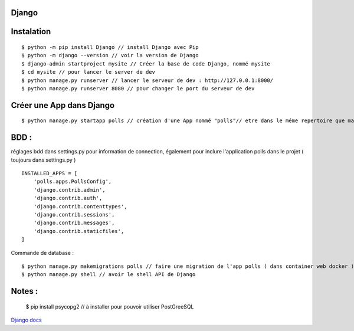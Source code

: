 Django
===================


Instalation
===================
::

  $ python -m pip install Django // install Django avec Pip
  $ python -m django --version // voir la version de Django
  $ django-admin startproject mysite // Créer la base de code Django, nommé mysite
  $ cd mysite // pour lancer le server de dev
  $ python manage.py runserver // lancer le serveur de dev : http://127.0.0.1:8000/
  $ python manage.py runserver 8080 // pour changer le port du serveur de dev

Créer une App dans Django
===================
::

  $ python manage.py startapp polls // création d'une App nommé "polls"// etre dans le méme repertoire que manage.py

BDD :
===================
réglages bdd dans settings.py pour information de connection,
également pour inclure l'application polls dans le projet ( toujours dans settings.py )
::
  INSTALLED_APPS = [
      'polls.apps.PollsConfig',
      'django.contrib.admin',
      'django.contrib.auth',
      'django.contrib.contenttypes',
      'django.contrib.sessions',
      'django.contrib.messages',
      'django.contrib.staticfiles',
  ]

Commande de database :
::

  $ python manage.py makemigrations polls // faire une migration de l'app polls ( dans container web docker )
  $ python manage.py shell // avoir le shell API de Django




Notes :
===================

  $ pip install psycopg2 // à installer pour pouvoir utiliser PostGreeSQL


`Django  docs`_

.. _`Django  docs`: https://docs.djangoproject.com/en/3.0/

